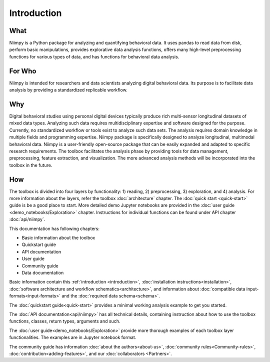 .. _introduction-reference:

Introduction
============

What
----

Niimpy is a Python package for analyzing and quantifying behavioral data. It uses pandas to read data from disk, perform basic manipulations, provides explorative data analysis functions, offers many high-level preprocessing functions for various types of data, and has functions for behavioral data analysis.

For Who
-------

Niimpy is intended for researchers and data scientists analyzing digital behavioral data. Its purpose is to facilitate data analysis by providing a standardized replicable workflow.

Why
---

Digital behavioral studies using personal digital devices typically produce rich multi-sensor longitudinal datasets of mixed data types. Analyzing such data requires multidisciplinary expertise and software designed for the purpose. Currently, no standardized workflow or tools exist to analyze such data sets. The analysis requires domain knowledge in multiple fields and programming expertise. Niimpy package is specifically designed to analyze longitudinal, multimodal behavioral data. Niimpy is a user-friendly open-source package that can be easily expanded and adapted to specific research requirements. The toolbox facilitates the analysis phase by providing tools for data management, preprocessing, feature extraction, and visualization. The more advanced analysis methods will be incorporated into the toolbox in the future.


How
---

The toolbox is divided into four layers by functionality: 1) reading, 2) preprocessing, 3) exploration, and 4) analysis. For more information about the layers, refer the toolbox :doc:`architecture` chapter. The :doc:`quick start <quick-start>` guide is be a good place to start. More detailed demo Jupyter notebooks are provided in the :doc:`user guide <demo_notebooks/Exploration>` chapter. Instructions for individual functions can be found under API chapter :doc:`api/niimpy`.

This documentation has following chapters:

- Basic information about the toolbox
- Quickstart guide
- API documentation
- User guide
- Community guide
- Data documentation

Basic information contain this :ref:`introduction <introduction>`, :doc:`installation instructions<installation>`, :doc:`software architecture and workflow schematics<architecture>`, and information about :doc:`compatible data input-formats<input-formats>` and the :doc:`required data schema<schema>`.

The :doc:`quickstart guide<quick-start>` provides a minimal working analysis example to get you started.

The :doc:`API documentation<api/niimpy>` has all technical details, containing instruction about how to use the toolbox functions, classes, return types, arguments and such.

The :doc:`user guide<demo_notebooks/Exploration>` provide more thorough examples of each toolbox layer functionalities. The examples are in Jupyter notebook format.

The community guide has information :doc:`about the authors<about-us>`, :doc:`community rules<Community-rules>`, :doc:`contribution<adding-features>`, and our :doc:`collaborators <Partners>`.

